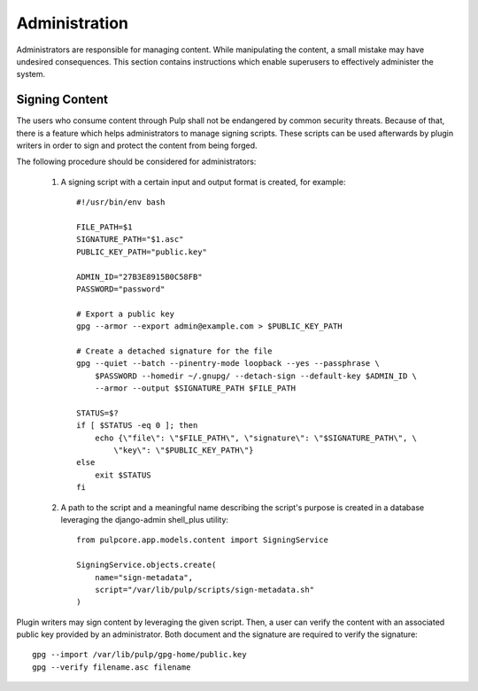 Administration
==============

Administrators are responsible for managing content. While manipulating the content, a small
mistake may have undesired consequences. This section contains instructions which enable
superusers to effectively administer the system.

Signing Content
---------------
The users who consume content through Pulp shall not be endangered by common security threats.
Because of that, there is a feature which helps administrators to manage signing scripts. These
scripts can be used afterwards by plugin writers in order to sign and protect the content
from being forged.

The following procedure should be considered for administrators:

    1. A signing script with a certain input and output format is created, for example::

        #!/usr/bin/env bash

        FILE_PATH=$1
        SIGNATURE_PATH="$1.asc"
        PUBLIC_KEY_PATH="public.key"

        ADMIN_ID="27B3E8915B0C58FB"
        PASSWORD="password"

        # Export a public key
        gpg --armor --export admin@example.com > $PUBLIC_KEY_PATH

        # Create a detached signature for the file
        gpg --quiet --batch --pinentry-mode loopback --yes --passphrase \
            $PASSWORD --homedir ~/.gnupg/ --detach-sign --default-key $ADMIN_ID \
            --armor --output $SIGNATURE_PATH $FILE_PATH

        STATUS=$?
        if [ $STATUS -eq 0 ]; then
            echo {\"file\": \"$FILE_PATH\", \"signature\": \"$SIGNATURE_PATH\", \
                \"key\": \"$PUBLIC_KEY_PATH\"}
        else
            exit $STATUS
        fi

    2. A path to the script and a meaningful name describing the script's purpose is created in a
       database leveraging the django-admin shell_plus utility::

        from pulpcore.app.models.content import SigningService

        SigningService.objects.create(
            name="sign-metadata",
            script="/var/lib/pulp/scripts/sign-metadata.sh"
        )

Plugin writers may sign content by leveraging the given script. Then, a user can verify the content
with an associated public key provided by an administrator. Both document and the signature are
required to verify the signature::

        gpg --import /var/lib/pulp/gpg-home/public.key
        gpg --verify filename.asc filename
